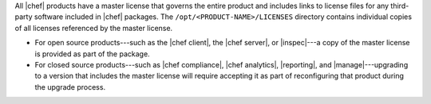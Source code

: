 .. The contents of this file may be included in multiple topics (using the includes directive).
.. The contents of this file should be modified in a way that preserves its ability to appear in multiple topics.


All |chef| products have a master license that governs the entire product and includes links to license files for any third-party software included in |chef| packages. The ``/opt/<PRODUCT-NAME>/LICENSES`` directory contains individual copies of all licenses referenced by the master license.

* For open source products---such as the |chef client|, the |chef server|, or |inspec|---a copy of the master license is provided as part of the package.
* For closed source products---such as |chef compliance|, |chef analytics|, |reporting|, and |manage|---upgrading to a version that includes the master license will require accepting it as part of reconfiguring that product during the upgrade process.
